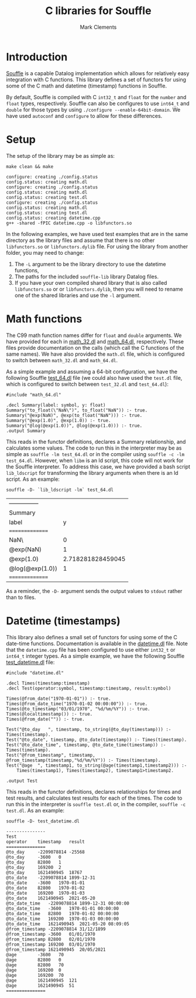 #+title: C libraries for Souffle
#+author: Mark Clements

#+options: toc:nil html-postamble:nil num:nil ^:nil

* Introduction

[[https://souffle-lang.github.io/index.html][Souffle]] is a capable Datalog implementation which allows for relatively easy integration with C functions. This library defines a set of functors for using some of the C math and datetime (timestamp) functions in Souffle.

By default, Souffle is compiled with C =int32_t= and =float= for the  =number= and =float= types, respectively. Souffle can also be configures to use =int64_t= and =double= for those types by using =./configure --enable-64bit-domain=. We have used =autoconf= and =configure= to allow for these differences.

* Setup

The setup of the library may be as simple as:

#+BEGIN_SRC shell :exports both :results verbatim
  make clean && make
#+END_SRC

#+RESULTS:
#+begin_example
configure: creating ./config.status
config.status: creating math.dl
configure: creating ./config.status
config.status: creating math.dl
config.status: creating test.dl
configure: creating ./config.status
config.status: creating math.dl
config.status: creating test.dl
config.status: creating datetime.cpp
g++ -shared -fPIC datetime.cpp -o libfunctors.so
#+end_example

In the following examples, we have used test examples that are in the same directory as the library files and assume that there is no other =libfunctors.so= or =libfunctors.dylib= file. For using the library from another folder, you may need to change:
  1. The =-L= argument to be the library directory to use the datetime functions,
  2. The paths for the included =souffle-lib= library Datalog files.
  3. If you have your own compiled shared library that is also called =libfunctors.so= or or =libfunctors.dylib=, then you will need to rename one of the shared libraries and use the =-l= argument.



* Math functions

The C99 math function names differ for =float= and =double= arguments. We have provided for each in [[https://github.com/souffle-lang/souffle-lib/blob/main/math_32.dl][math_32.dl]] and [[https://github.com/souffle-lang/souffle-lib/blob/main/math_64.dl][math_64.dl]], respectively. These files provide documentation on the calls (which call the C functions of the same names). We have also provided the =math.dl= file, which is configured to switch between =math_32.dl= and =math_64.dl=.

As a simple example and assuming a 64-bit configuration, we have the following Souffle [[https://github.com/souffle-lang/souffle-lib/blob/main/test_64.dl][test_64.dl]] file (we could also have used the =test.dl= file, which is configured to switch between =test_32.dl= and =test_64.dl=):

#+BEGIN_SRC shell :exports results :results verbatim
  cat test_64.dl
#+END_SRC

#+RESULTS:
: #include "math_64.dl"
: 
: .decl Summary(label: symbol, y: float)
: Summary("to_float(\"NaN\")", to_float("NaN")) :- true.
: Summary("@exp(NaN)", @exp(to_float("NaN"))) :- true.
: Summary("@exp(1.0)", @exp(1.0)) :- true.
: Summary("@log(@exp(1.0))", @log(@exp(1.0))) :- true.
: .output Summary

This reads in the functor definitions, declares a Summary relationship, and calculates some values. The code to run this in the interpreter may be as simple as =souffle -lm test_64.dl= or in the compiler using =souffle -c -lm test_64.dl=. However, when =libm= is an ld script, this code will not work for the Souffle interpreter. To address this case, we have provided a bash script =lib_ldscript= for transforming the library arguments when there is an ld script. As an example:

#+BEGIN_SRC shell :exports both
  souffle -D- `lib_ldscript -lm` test_64.dl
#+END_SRC

#+RESULTS:
| --------------- |                   |
| Summary         |                   |
| label           |                 y |
| =============== |                   |
| NaN\            |                 0 |
| @exp(NaN)       |                 1 |
| @exp(1.0)       | 2.718281828459045 |
| @log(@exp(1.0)) |                 1 |
| =============== |                   |

As a reminder, the =-D-= argument sends the output values to =stdout= rather than to files.

* Datetime (timestamps)

This library also defines a small set of functors for using some of the C date-time functions. Documentation is available in the [[https://github.com/souffle-lang/souffle-lib/blob/main/datetime.dl][datetime.dl]] file. Note that the =datetime.cpp= file has been configured to use either =int32_t= or =int64_t= integer types. As a simple example, we have the following Souffle [[https://github.com/souffle-lang/souffle-lib/blob/main/test_datetime.dl][test_datetime.dl]] file:

#+BEGIN_SRC shell :exports results :results verbatim
  cat test_datetime.dl
#+END_SRC

#+RESULTS:
#+begin_example
#include "datetime.dl"

.decl Times(timestamp:timestamp)
.decl Test(operator:symbol, timestamp:timestamp, result:symbol)

Times(@from_date("1970-01-01")) :- true.
Times(@from_date_time("1970-01-02 00:00:00")) :- true.
Times(@to_timestamp("03/01/1970", "%d/%m/%Y")) :- true.
Times(@localtimestamp()) :- true.
Times(@from_date("")) :- true.

Test("@to_day	", timestamp, to_string(@to_day(timestamp))) :- Times(timestamp).
Test("@to_date", timestamp, @to_date(timestamp)) :- Times(timestamp).
Test("@to_date_time", timestamp, @to_date_time(timestamp)) :- Times(timestamp).
Test("@from_timestamp", timestamp, @from_timestamp(timestamp,"%d/%m/%Y")) :- Times(timestamp).
Test("@age	", timestamp1, to_string(@age(timestamp1,timestamp2))) :-
    Times(timestamp1), Times(timestamp2), timestamp1>timestamp2.

.output Test
#+end_example

This reads in the functor definitions, declares relationships for times and test results, and calculates test results for each of the times. The code to run this in the interpreter is =souffle test.dl= or, in the compiler, =souffle -c test.dl=. As an example:

#+BEGIN_SRC shell :exports both :results value code
  souffle -D- test_datetime.dl
#+END_SRC

#+RESULTS:
#+BEGIN_SRC shell
---------------
Test
operator	timestamp	result
===============
@to_day		-2209078814	-25568
@to_day		-3600	0
@to_day		82800	1
@to_day		169200	2
@to_day		1621490945	18767
@to_date	-2209078814	1899-12-31
@to_date	-3600	1970-01-01
@to_date	82800	1970-01-02
@to_date	169200	1970-01-03
@to_date	1621490945	2021-05-20
@to_date_time	-2209078814	1899-12-31 00:00:00
@to_date_time	-3600	1970-01-01 00:00:00
@to_date_time	82800	1970-01-02 00:00:00
@to_date_time	169200	1970-01-03 00:00:00
@to_date_time	1621490945	2021-05-20 08:09:05
@from_timestamp	-2209078814	31/12/1899
@from_timestamp	-3600	01/01/1970
@from_timestamp	82800	02/01/1970
@from_timestamp	169200	03/01/1970
@from_timestamp	1621490945	20/05/2021
@age		-3600	70
@age		82800	0
@age		82800	70
@age		169200	0
@age		169200	70
@age		1621490945	121
@age		1621490945	51
===============
#+END_SRC

